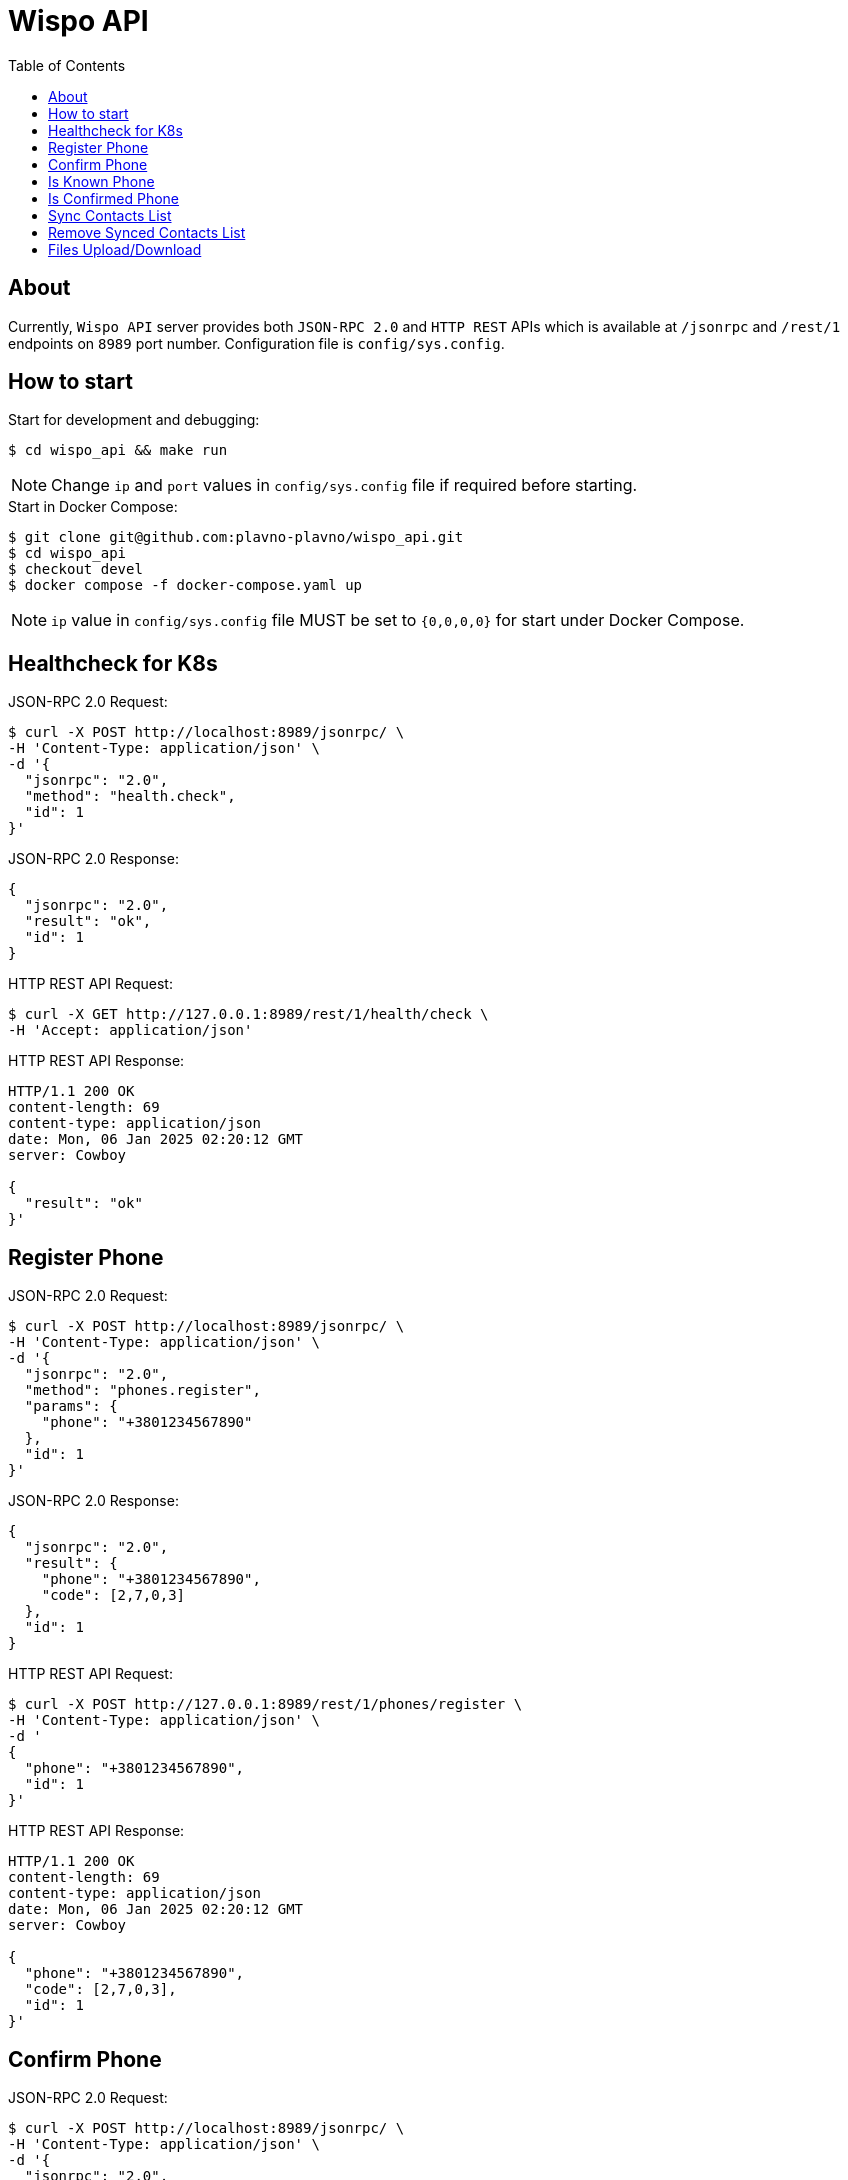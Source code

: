 = Wispo API
:toc:

== About

Currently, `Wispo API` server provides both `JSON-RPC 2.0` and `HTTP REST` APIs which is available at `/jsonrpc` and `/rest/1` endpoints on `8989` port number.
Configuration file is `config/sys.config`.

== How to start

.Start for development and debugging:
[source,shell,linenum]
----
$ cd wispo_api && make run
----

NOTE: Change `ip` and `port` values in `config/sys.config` file if required before starting.

.Start in Docker Compose:
[source,shell,linenum]
----
$ git clone git@github.com:plavno-plavno/wispo_api.git
$ cd wispo_api
$ checkout devel
$ docker compose -f docker-compose.yaml up
----

NOTE: `ip` value in `config/sys.config` file MUST be set to `{0,0,0,0}` for start under Docker Compose.


== Healthcheck for K8s

.JSON-RPC 2.0 Request:
[source,shell,linenum]
----
$ curl -X POST http://localhost:8989/jsonrpc/ \
-H 'Content-Type: application/json' \
-d '{
  "jsonrpc": "2.0",
  "method": "health.check",
  "id": 1
}'
----

.JSON-RPC 2.0 Response:
[source,json,linenum]
----
{
  "jsonrpc": "2.0",
  "result": "ok",
  "id": 1
}
----

.HTTP REST API Request:
[source,shell,linenum]
----
$ curl -X GET http://127.0.0.1:8989/rest/1/health/check \
-H 'Accept: application/json'
----

.HTTP REST API Response:
[source,shell,linenum]
----
HTTP/1.1 200 OK
content-length: 69
content-type: application/json
date: Mon, 06 Jan 2025 02:20:12 GMT
server: Cowboy

{
  "result": "ok"
}'
----


== Register Phone

.JSON-RPC 2.0 Request:
[source,shell,linenum]
----
$ curl -X POST http://localhost:8989/jsonrpc/ \
-H 'Content-Type: application/json' \
-d '{
  "jsonrpc": "2.0",
  "method": "phones.register",
  "params": {
    "phone": "+3801234567890"
  },
  "id": 1
}'
----

.JSON-RPC 2.0 Response:
[source,json,linenum]
----
{
  "jsonrpc": "2.0",
  "result": {
    "phone": "+3801234567890",
    "code": [2,7,0,3]
  },
  "id": 1
}
----

.HTTP REST API Request:
[source,shell,linenum]
----
$ curl -X POST http://127.0.0.1:8989/rest/1/phones/register \
-H 'Content-Type: application/json' \
-d '
{
  "phone": "+3801234567890",
  "id": 1
}'
----

.HTTP REST API Response:
[source,shell,linenum]
----
HTTP/1.1 200 OK
content-length: 69
content-type: application/json
date: Mon, 06 Jan 2025 02:20:12 GMT
server: Cowboy

{
  "phone": "+3801234567890",
  "code": [2,7,0,3],
  "id": 1
}'
----

== Confirm Phone

.JSON-RPC 2.0 Request:
[source,shell,linenum]
----
$ curl -X POST http://localhost:8989/jsonrpc/ \
-H 'Content-Type: application/json' \
-d '{
  "jsonrpc": "2.0",
  "method": "phones.confirm",
  "params": {
    "phone": "+3801234567890",
    "code": [1,2,3,4]
  },
  "id": 1
}'
----

.JSON-RPC 2.0 Response:
[source,json,linenum]
----
{
  "jsonrpc": "2.0",
  "result": {
    "access_jwt": "...",
    "refresh_jwt": "..."
  },
  "id": 1
}
----

.HTTP REST API Request:
[source,shell,linenum]
----
$ curl -X POST http://127.0.0.1:8989/rest/1/phones/confirm \
-H 'Content-Type: application/json' \
-d '
{
  "phone": "+3801234567890",
  "code": [1,2,3,4],
  "id": 1
}'
----

.HTTP REST API Response:
[source,shell,linenum]
----
HTTP/1.1 200 OK
content-length: 69
content-type: application/json
date: Mon, 06 Jan 2025 02:20:12 GMT
server: Cowboy

{
  "access_jwt": "...",
  "refresh_jwt": "...",
  "id": 1
}'
----

== Is Known Phone

.JSON-RPC 2.0 Request:
[source,shell,linenum]
----
$ curl -X POST http://localhost:8989/jsonrpc/ \
-H 'Content-Type: application/json' \
-d '{
  "jsonrpc": "2.0",
  "method": "phones.is_known",
  "params": {
    "phone": "+3801234567890"
  },
  "id": 1
}'
----

.JSON-RPC 2.0 Response:
[source,json,linenums]
----
{
  "jsonrpc": "2.0",
  "result": true,
  "id": 1
}
----

== Is Confirmed Phone

.JSON-RPC 2.0 Request:
[source,shell,linenum]
----
$ curl -X POST http://localhost:8989/jsonrpc/ \
-H 'Content-Type: application/json' \
-d '{
  "jsonrpc": "2.0",
  "method": "phones.is_confirmed",
  "params": {
    "phone": "+3801234567890"
  },
  "id": 1
}'
----

.JSON-RPC 2.0 Response:
[source,json,linenums]
----
{
  "jsonrpc": "2.0",
  "result": true,
  "id": 1
}
----

== Sync Contacts List

.JSON-RPC 2.0 Request:
[source,shell,linenum]
----
$ curl -X POST http://localhost:8989/jsonrpc/ \
-H 'Content-Type: application/json' \
-d '{
  "jsonrpc": "2.0",
  "method": "contacts.sync",
  "params": {
    "phone": "+3801234567890",
    "contacts": [...]
  },
  "id": 1
}'
----

.JSON-RPC 2.0 Response:
[source,json,linenum]
----
{
  "jsonrpc": "2.0",
  "result": "ok",
  "id": 1
}
----

== Remove Synced Contacts List

.JSON-RPC 2.0 Request:
[source,json,linenum]
----
{
  "jsonrpc": "2.0",
  "method": "contacts.remove_synced",
  "params": {},
  "id": 1
}
----

.JSON-RPC 2.0 Response:
[source,json,linenum]
----
{
  "jsonrpc": "2.0",
  "result": "ok",
  "id": 1
}
----


== Files Upload/Download

WARNING: Deprecated API. For development only.

.Upload file:
[source,shell,linenum]
----
$ curl -i -X POST http://localhost:8989/files \
-H "Content-Type: multipart/form-data" \
-F "data=@erlang-logo.png"

HTTP/1.1 204 No Content
----

.Download file:
[source,shell,linenum]
----
$ curl -i -X GET http://localhost:8989/images/erlang-logo.png
HTTP/1.1 200 OK
accept-ranges: bytes
content-length: 5737
content-type: image/png
date: Wed, 08 Jan 2025 12:03:35 GMT
etag: "1699637517"
last-modified: Wed, 08 Jan 2025 12:02:44 GMT
server: Cowboy

Warning: Binary output can mess up your terminal. Use "--output -" to tell
Warning: curl to output it to your terminal anyway, or consider "--output
Warning: <FILE>" to save to a file.
----